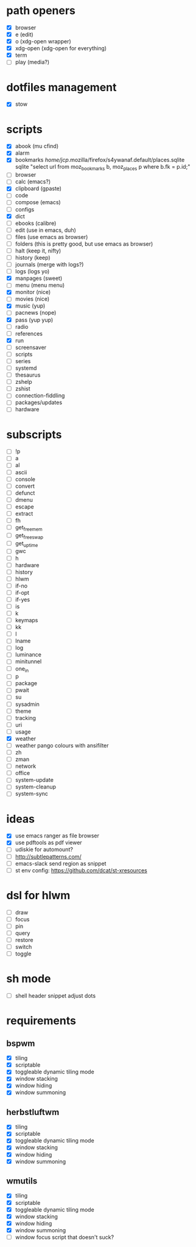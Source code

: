 * path openers
- [X] browser
- [X] e (edit)
- [X] o (xdg-open wrapper)
- [X] xdg-open (xdg-open for everything)
- [X] term
- [ ] play (media?)
* dotfiles management
- [X] stow
* scripts
- [X] abook (mu cfind)
- [X] alarm
- [X] bookmarks /home/jcp/.mozilla/firefox/s4ywanaf.default/places.sqlite sqlite "select url from moz_bookmarks b, moz_places p where b.fk  = p.id;"
- [ ] browser
- [ ] calc  (emacs?)
- [X] clipboard  (gpaste)
- [ ] code
- [ ] compose (emacs)
- [ ] configs
- [X] dict
- [ ] ebooks (calibre)
- [ ] edit (use in emacs, duh)
- [ ] files (use emacs as browser)
- [ ] folders (this is pretty good, but use emacs as browser)
- [ ] halt (keep it, nifty)
- [ ] history (keep)
- [ ] journals (merge with logs?)
- [ ] logs (logs yo)
- [X] manpages (sweet)
- [ ] menu (menu menu)
- [X] monitor (nice)
- [ ] movies (nice)
- [X] music (yup)
- [ ] pacnews (nope)
- [X] pass (yup yup)
- [ ] radio
- [ ] references
- [X] run
- [ ] screensaver
- [ ] scripts
- [ ] series
- [ ] systemd
- [ ] thesaurus
- [ ] zshelp
- [ ] zshist
- [ ] connection-fiddling
- [ ] packages/updates
- [ ] hardware
* subscripts
 - [ ] !p
 - [ ] a
 - [ ] al
 - [ ] ascii
 - [ ] console
 - [ ] convert
 - [ ] defunct
 - [ ] dmenu
 - [ ] escape
 - [ ] extract
 - [ ] fh
 - [ ] get_freemem
 - [ ] get_freeswap
 - [ ] get_uptime
 - [ ] gwc
 - [ ] h
 - [ ] hardware
 - [ ] history
 - [ ] hlwm
 - [ ] if-no
 - [ ] if-opt
 - [ ] if-yes
 - [ ] is
 - [ ] k
 - [ ] keymaps
 - [ ] kk
 - [ ] l
 - [ ] lname
 - [ ] log
 - [ ] luminance
 - [ ] minitunnel
 - [ ] one_in
 - [ ] p
 - [ ] package
 - [ ] pwait
 - [ ] su
 - [ ] sysadmin
 - [ ] theme
 - [ ] tracking
 - [ ] uri
 - [ ] usage
 - [X] weather
 - [ ] weather pango colours with ansifilter
 - [ ] zh
 - [ ] zman
 - [ ] network
 - [ ] office
 - [ ] system-update
 - [ ] system-cleanup
 - [ ] system-sync
* ideas
- [X] use emacs ranger as file browser
- [X] use pdftools as pdf viewer
- [ ] udiskie for automount?
- [ ] http://subtlepatterns.com/
- [ ] emacs-slack send region as snippet
- [ ] st env config: https://github.com/dcat/st-xresources
* dsl for hlwm
- [ ] draw
- [ ] focus
- [ ] pin
- [ ] query
- [ ] restore
- [ ] switch
- [ ] toggle
* sh mode
- [ ] shell header snippet adjust dots
* requirements
** bspwm
- [X] tiling
- [X] scriptable
- [X] toggleable dynamic tiling mode
- [X] window stacking
- [X] window hiding
- [X] window summoning
** herbstluftwm
- [X] tiling
- [X] scriptable
- [X] toggleable dynamic tiling mode
- [X] window stacking
- [X] window hiding
- [X] window summoning
** wmutils
- [X] tiling
- [X] scriptable
- [X] toggleable dynamic tiling mode
- [X] window stacking
- [X] window hiding
- [X] window summoning
- [ ] window focus script that doesn't suck?
